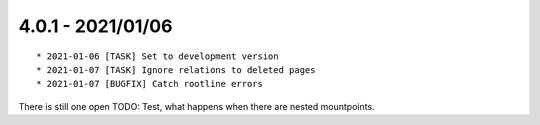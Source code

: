 

4.0.1 - 2021/01/06
------------------

::

   * 2021-01-06 [TASK] Set to development version
   * 2021-01-07 [TASK] Ignore relations to deleted pages
   * 2021-01-07 [BUGFIX] Catch rootline errors

There is still one open TODO: Test, what happens when there are nested mountpoints.
